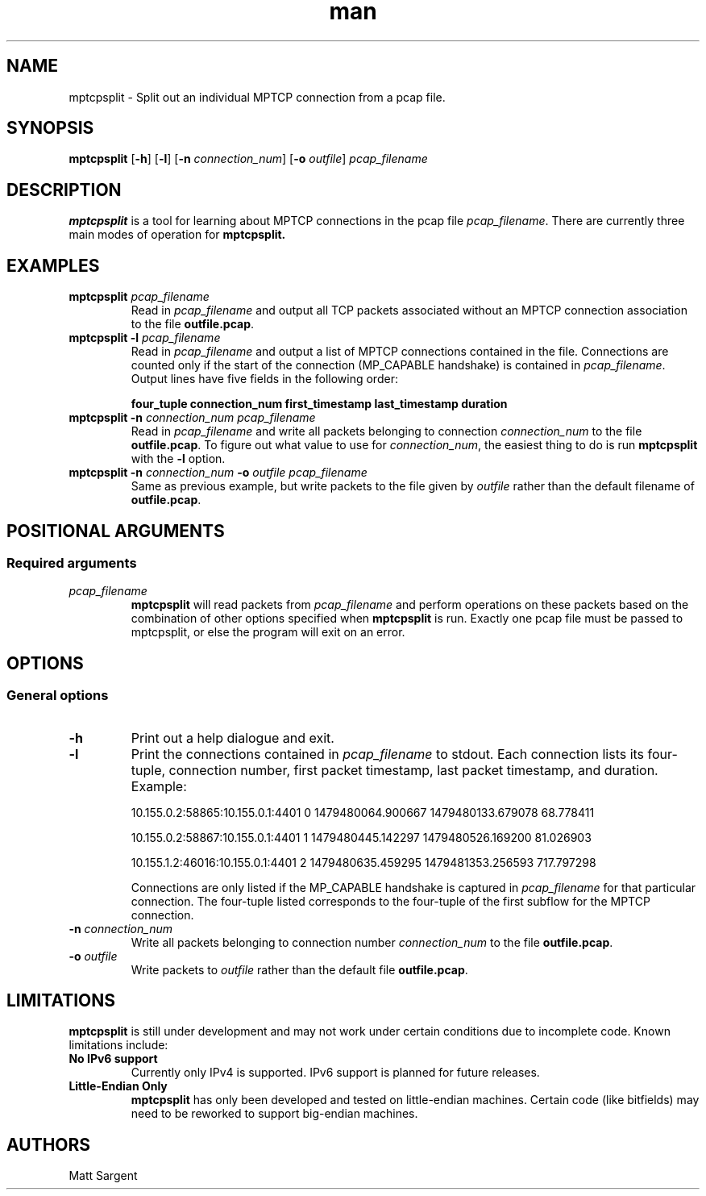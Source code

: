 .\" Man page for mptcpsplit
.\" 
.TH man 1 "22 May 2017" "0.1" "mptcpsplit man page"
.SH NAME
mptcpsplit \- Split out an individual MPTCP connection from a pcap file.
.SH SYNOPSIS
.BR "mptcpsplit " "[" "-h" "] [" "-l" "] [" "-n"
.IR "connection_num" "]"
.RB "[" "-o"
.IR "outfile" "] "
.I "pcap_filename"
.SH DESCRIPTION
.B mptcpsplit
is a tool for learning about MPTCP connections in the pcap file
.IR "pcap_filename" "."
There are currently three main modes of operation for
.B mptcpsplit.
.TS
tab (@);
l lx.
1@T{
Listing out all MPTCP connections in a pcap with the
.B -l
option. Connections are only listed
when enough information about the MP_CAPABLE handshake is available
in the pcap. If a trace only contains packets from the middle of an MPTCP
connection it will not be listed.
T}
2@T{
Splitting out a single MPTCP connection into a separate pcap with use of
the
.B -n
option. The numerical argument
.I connection_num
selects which connection will be output using a 0-based index. The indices
for each available connection are in the output of the
.B -l
option.
T}
3@T{
Splitting out TCP packets (that may potentially carry MPTCP options)
that are not able to be considered as part of a particular MPTCP
connection in
.IR "pcap_filename" "."
For example, plain TCP packets or 
MP_JOIN subflows whose token does not match any connection in
.I pcap_filename
would have their packets split out into a separate pcap.
T}
.TE

.SH EXAMPLES
.TP
.BI "mptcpsplit " "pcap_filename"
Read in
.I pcap_filename
and output all TCP packets associated without an MPTCP connection association
to the file
.BR "outfile.pcap" "."
.TP
.BI "mptcpsplit -l " "pcap_filename"
Read in
.I pcap_filename
and output a list of MPTCP connections contained in the file. Connections are
counted only if the start of the connection (MP_CAPABLE handshake) is contained
in
.IR "pcap_filename" "."
Output lines have five fields in the following order:

.B four_tuple
.B connection_num 
.B first_timestamp
.B last_timestamp
.B duration
.TP
.BI "mptcpsplit -n " "connection_num " " " "pcap_filename"
Read in
.I pcap_filename
and write all packets belonging to connection
.I connection_num
to the file
.BR "outfile.pcap" "."
To figure out what value to use for
.IR "connection_num" ","
the easiest thing to do is run
.B mptcpsplit
with the
.B -l
option.

.TP
.BI "mptcpsplit -n " "connection_num " "-o " "outfile pcap_filename"
Same as previous example, but write packets to the file given by
.I outfile
rather than the default filename of
.BR "outfile.pcap" "."

.SH POSITIONAL ARGUMENTS
.SS "Required arguments"
.TP
.I pcap_filename
.B mptcpsplit
will read packets from
.I pcap_filename
and perform operations on these packets based on the combination of other
options specified when
.B mptcpsplit
is run. Exactly one pcap file must be passed to mptcpsplit, or else
the program will exit on an error.


.SH OPTIONS
.SS "General options"
.TP
.B -h
Print out a help dialogue and exit.
.TP
.B -l
Print the connections contained in
.I pcap_filename
to stdout. Each connection lists its four-tuple, connection number,
first packet timestamp, last packet timestamp, and duration.
Example:

10.155.0.2:58865:10.155.0.1:4401 0 1479480064.900667 1479480133.679078 68.778411

10.155.0.2:58867:10.155.0.1:4401 1 1479480445.142297 1479480526.169200 81.026903

10.155.1.2:46016:10.155.0.1:4401 2 1479480635.459295 1479481353.256593 717.797298

Connections are only listed if the MP_CAPABLE handshake is captured in
.I pcap_filename
for that particular connection. The four-tuple listed corresponds to the
four-tuple of the first subflow for the MPTCP connection.
.TP
.BI "-n " "connection_num"
Write all packets belonging to connection number
.I connection_num
to the file
.BR "outfile.pcap" "."

.TP
.BI "-o " "outfile"
.RI "Write packets to " "outfile " "rather than the default file"
.BR "outfile.pcap" "."

.SH LIMITATIONS
.B mptcpsplit
is still under development and may not work under certain conditions due to
incomplete code. Known limitations include:
.TP
.B No IPv6 support
Currently only IPv4 is supported. IPv6 support is planned for future releases.

.TP
.B Little-Endian Only
.B mptcpsplit
has only been developed and tested on little-endian machines. Certain code
(like bitfields) may need to be reworked to support big-endian machines.

.SH AUTHORS
Matt Sargent
